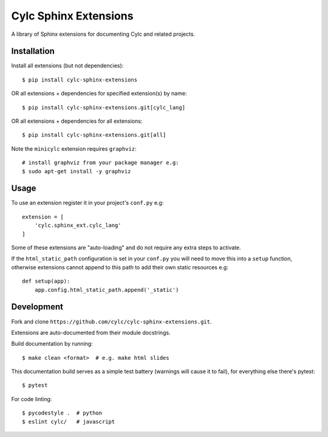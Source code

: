 Cylc Sphinx Extensions
======================

A library of Sphinx extensions for documenting Cylc and related projects.


Installation
------------

Install all extensions (but not dependencies)::

   $ pip install cylc-sphinx-extensions

OR all extensions + dependencies for specified extension(s) by name::

   $ pip install cylc-sphinx-extensions.git[cylc_lang]

OR all extensions + dependencies for all extensions::

   $ pip install cylc-sphinx-extensions.git[all]

Note the ``minicylc`` extension requires ``graphviz``::

   # install graphviz from your package manager e.g:
   $ sudo apt-get install -y graphviz


Usage
-----

To use an extension register it in your project's ``conf.py`` e.g::

   extension = [
       'cylc.sphinx_ext.cylc_lang'
   ]

Some of these extensions are "auto-loading" and do not require any extra steps
to activate.

If the ``html_static_path`` configuration is set in your ``conf.py`` you will
need to move this into a ``setup`` function, otherwise extensions cannot append
to this path to add their own static resources e.g::

   def setup(app):
       app.config.html_static_path.append('_static')


Development
-----------

Fork and clone ``https://github.com/cylc/cylc-sphinx-extensions.git``.

Extensions are auto-documented from their module docstrings.

Build documentation by running::

   $ make clean <format>  # e.g. make html slides

This documentation build serves as a simple test battery (warnings will cause
it to fail), for everything else there's pytest::

   $ pytest

For code linting::

   $ pycodestyle .  # python
   $ eslint cylc/   # javascript
